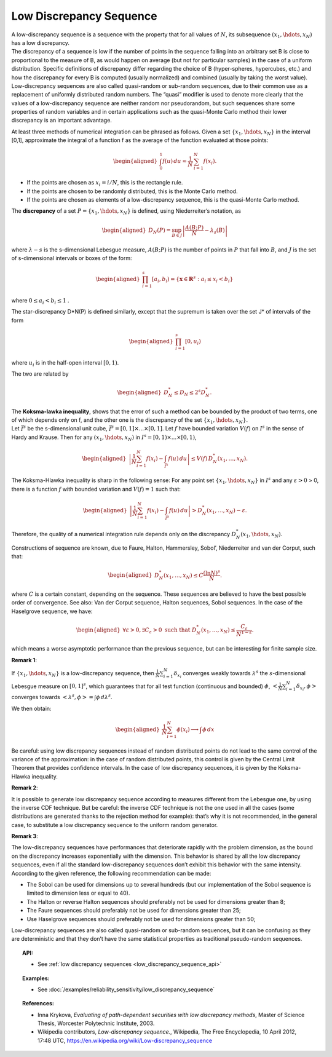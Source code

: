 .. _low_discrepancy_sequence:

Low Discrepancy Sequence
------------------------

| A low-discrepancy sequence is a sequence with the property that for
  all values of :math:`N`, its subsequence :math:`(x_1, \hdots, x_N)`
  has a low discrepancy.
| The discrepancy of a sequence is low if the number of points in the
  sequence falling into an arbitrary set B is close to proportional to
  the measure of B, as would happen on average (but not for particular
  samples) in the case of a uniform distribution. Specific definitions
  of discrepancy differ regarding the choice of B (hyper-spheres,
  hypercubes, etc.) and how the discrepancy for every B is computed
  (usually normalized) and combined (usually by taking the worst value).
| Low-discrepancy sequences are also called quasi-random or sub-random
  sequences, due to their common use as a replacement of uniformly
  distributed random numbers. The “quasi” modifier is used to denote
  more clearly that the values of a low-discrepancy sequence are neither
  random nor pseudorandom, but such sequences share some properties of
  random variables and in certain applications such as the quasi-Monte
  Carlo method their lower discrepancy is an important advantage.

At least three methods of numerical integration can be phrased as
follows. Given a set :math:`\{x_1, \hdots, x_N\}` in the interval [0,1],
approximate the integral of a function f as the average of the function
evaluated at those points:

.. math::

   \begin{aligned}
       \int_0^1 f(u)\,du \approx \frac{1}{N}\,\sum_{i=1}^N f(x_i).
     \end{aligned}

-  If the points are chosen as :math:`x_i = i/N`, this is the rectangle
   rule.

-  If the points are chosen to be randomly distributed, this is the
   Monte Carlo method.

-  If the points are chosen as elements of a low-discrepancy sequence,
   this is the quasi-Monte Carlo method.

The **discrepancy** of a set :math:`P = \{x_1, \hdots, x_N\}` is
defined, using Niederreiter’s notation, as

.. math::

   \begin{aligned}
       D_N(P) = \sup_{B\in J} \left| \frac{A(B;P)}{N} - \lambda_s(B) \right|
     \end{aligned}

where :math:`\lambda-s` is the s-dimensional Lebesgue measure,
:math:`A(B;P)` is the number of points in :math:`P` that fall into
:math:`B`, and :math:`J` is the set of s-dimensional intervals or boxes
of the form:

.. math::

   \begin{aligned}
       \prod_{i=1}^s [a_i, b_i) = \{ \mathbf{x} \in \mathbf{R}^s : a_i \le x_i < b_i \} \,
     \end{aligned}

where :math:`0 \le a_i < b_i \le 1` .

The star-discrepancy D\*N(P) is defined similarly, except that the
supremum is taken over the set J\* of intervals of the form

.. math::

   \begin{aligned}
       \prod_{i=1}^s [0, u_i)
     \end{aligned}

where :math:`u_i` is in the half-open interval :math:`[0, 1)`.

The two are related by

.. math::

   \begin{aligned}
         D^*_N \le D_N \le 2^s D^*_N . \,
       \end{aligned}

| The **Koksma-lawka inequality**, shows that the error of such a method
  can be bounded by the product of two terms, one of which depends only
  on f, and the other one is the discrepancy of the set
  :math:`\{x_1, \hdots, x_N\}`.
| Let :math:`\bar I^s` be the s-dimensional unit cube,
  :math:`\bar I^s = [0, 1] \times ... \times [0, 1]`. Let :math:`f` have
  bounded variation :math:`V(f)` on :math:`I^s` in the sense of Hardy
  and Krause. Then for any :math:`(x_1, \hdots, x_N)` in
  :math:`I^s = [0, 1) \times ... \times [0, 1)`,

  .. math::

     \begin{aligned}
               \left| \frac{1}{N} \sum_{i=1}^N f(x_i) - \int_{\bar I^s} f(u)\,du \right| \le V(f)\, D_N^* (x_1,\ldots,x_N).
             \end{aligned}

The Koksma-Hlawka inequality is sharp in the following sense: For any
point set :math:`\{x_1, \hdots, x_N\}` in :math:`I^s` and any
:math:`\varepsilon >0` > 0, there is a function :math:`f` with bounded
variation and :math:`V(f)=1` such that:

.. math::

   \begin{aligned}
             \left| \frac{1}{N} \sum_{i=1}^N f(x_i) - \int_{\bar I^s} f(u)\,du \right|>D_{N}^{*}(x_1,\ldots,x_N)-\varepsilon.
           \end{aligned}

Therefore, the quality of a numerical integration rule depends only on
the discrepancy :math:`D^*_N(x_1,\hdots,x_N)`.

| Constructions of sequence are known, due to Faure, Halton, Hammersley,
  Sobol’, Niederreiter and van der Corput, such that:

  .. math::

     \begin{aligned}
               D_{N}^{*}(x_1,\ldots,x_N)\leq C\frac{(\ln N)^{s}}{N}.
             \end{aligned}

where :math:`C` is a certain constant, depending on the sequence.
These sequences are believed to have the best possible order of
convergence. See also: Van der Corput sequence, Halton sequences,
Sobol sequences. In the case of the Haselgrove sequence, we have:

  .. math::

     \begin{aligned}
               \forall \varepsilon>0,\exists C_{\varepsilon}>0\mbox{ such that }D_{N}^{*}(x_1,\ldots,x_N)\leq \frac{C_{\varepsilon}}{N^{1-\varepsilon}}.
             \end{aligned}

which means a worse asymptotic performance than the previous
sequence, but can be interesting for finite sample size.

**Remark 1**:

| If :math:`\{x_1, \hdots, x_N\}` is a low-discrepancy sequence, then
  :math:`\displaystyle \frac{1}{N} \sum_{i=1}^{N} \delta_{x_i}`
  converges weakly towards :math:`\lambda^s` the :math:`s`-dimensional
  Lebesgue measure on :math:`[0,1]^s`, which guarantees that for all test
  function (continuous and bounded) :math:`\phi`,
  :math:`\displaystyle <\frac{1}{N} \sum_{i=1}^{N} \delta_{x_i},\phi>`
  converges towards :math:`<\lambda^s, \phi> = \int \phi \, d\lambda^s`.

We then obtain:

  .. math::

    \begin{aligned}
      \displaystyle \frac{1}{N} \sum_{i=1}^{N} \phi(x_i) \longrightarrow \int \phi \, dx
    \end{aligned}

Be careful: using low discrepancy sequences instead of random
distributed points do not lead to the same control of the variance of
the approximation: in the case of random distributed points, this
control is given by the Central Limit Theorem that provides confidence
intervals. In the case of low discrepancy sequences, it is given by
the Koksma-Hlawka inequality.

**Remark 2**:

| It is possible to generate low discrepancy sequence according to
  measures different from the Lebesgue one, by using the inverse CDF
  technique. But be careful: the inverse CDF technique
  is not the one used in all the cases (some distributions are generated
  thanks to the rejection method for example): that’s why it is not
  recommended, in the general case, to substitute a low discrepancy
  sequence to the uniform random generator.

**Remark 3**:

| The low-discrepancy sequences have performances that deteriorate
  rapidly with the problem dimension, as the bound on the discrepancy
  increases exponentially with the dimension. This behavior is shared
  by all the low discrepancy sequences, even if all the standard
  low-discrepancy sequences don’t exhibit this behavior with the same
  intensity. According to the given reference, the following
  recommendation can be made:

-  The Sobol can be used for dimensions up to several hundreds (but
   our implementation of the Sobol sequence is limited to
   dimension less or equal to 40).

-  The Halton or reverse Halton sequences should preferably not be used for dimensions greater than 8;

-  The Faure sequences should preferably not be used for dimensions greater than 25;

-  Use Haselgrove sequences should preferably not be used for dimensions greater than 50;

Low-discrepancy sequences are also called quasi-random or sub-random
sequences, but it can be confusing as they are deterministic and that
they don’t have the same statistical properties as traditional
pseudo-random sequences.


.. topic:: API:

    - See :ref:`low discrepancy sequences <low_discrepancy_sequence_api>`

.. topic:: Examples:

    - See :doc:`/examples/reliability_sensitivity/low_discrepancy_sequence`

.. topic:: References:

    - Inna Krykova, *Evaluating of path-dependent securities with low discrepancy methods*, Master of Science Thesis, Worcester Polytechnic Institute, 2003.
    - Wikipedia contributors, *Low-discrepancy sequence.*, Wikipedia, The Free Encyclopedia, 10 April 2012, 17:48 UTC, `<https://en.wikipedia.org/wiki/Low-discrepancy_sequence>`_
